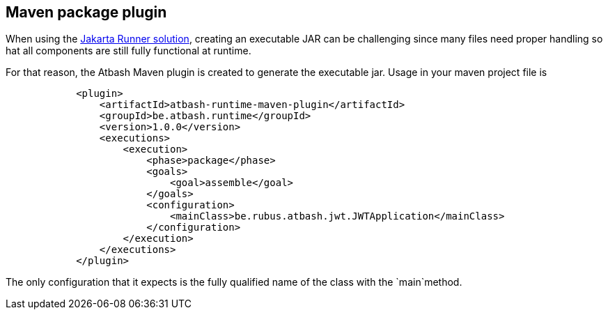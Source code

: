 == Maven package plugin

When using the https://github.com/atbashEE/runtime/blob/main/docs/src/main/doc/runner.adoc[Jakarta Runner solution], creating an executable JAR can be challenging since many files need proper handling so hat all components are still fully functional at runtime.

For that reason, the Atbash Maven plugin is created to generate the executable jar.  Usage in your maven project file is

[source, xml]
----
            <plugin>
                <artifactId>atbash-runtime-maven-plugin</artifactId>
                <groupId>be.atbash.runtime</groupId>
                <version>1.0.0</version>
                <executions>
                    <execution>
                        <phase>package</phase>
                        <goals>
                            <goal>assemble</goal>
                        </goals>
                        <configuration>
                            <mainClass>be.rubus.atbash.jwt.JWTApplication</mainClass>
                        </configuration>
                    </execution>
                </executions>
            </plugin>
----

The only configuration that it expects is the fully qualified name of the class with the `main`method.